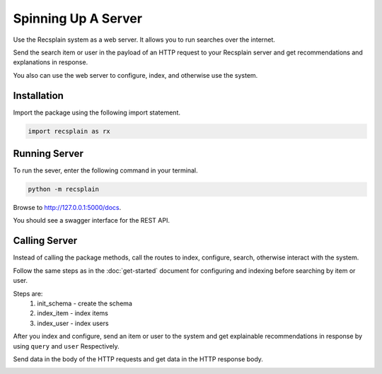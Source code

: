 Spinning Up A Server
====================================

Use the Recsplain system as a web server. It allows you to run searches over the internet.

Send the search item or user in the payload of an HTTP request to your Recsplain server and get recommendations and explanations in response.

You also can use the web server to configure, index, and otherwise use the system.

Installation
---------------------------------------------------------

Import the package using the following import statement.

.. code-block:: python

    import recsplain as rx


Running Server
---------------------------------------------------------

To run the sever, enter the following command in your terminal.

.. code-block:: python

    python -m recsplain

Browse to http://127.0.0.1:5000/docs.

You should see a swagger interface for the REST API.

.. image:: images/api-reference.png

Calling Server
---------------------------------------------------------

Instead of calling the package methods, call the routes to index, configure, search, otherwise interact with the system. 

Follow the same steps as in the :doc:`get-started` document for configuring and indexing before searching by item or user.

Steps are:
    1. init_schema - create the schema
    2. index_item - index items
    3. index_user - index users

After you index and configure, send an item or user to the system and get explainable recommendations in response by using ``query`` and ``user`` Respectively.

Send data in the body of the HTTP requests and get data in the HTTP response body.

.. image:: images/explanations.png
